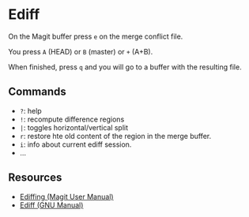 * Ediff

On the Magit buffer press =e= on the merge conflict file.

You press =A= (HEAD) or =B= (master) or =+= (A+B).

When finished, press =q= and you will go to a buffer with the resulting file.

** Commands

- =?=: help
- =!=: recompute difference regions
- =|=: toggles horizontal/vertical split
- =r=: restore hte old content of the region in the merge buffer.
- =i=: info about current ediff session.
- ...

** Resources

- [[https://magit.vc/manual/magit/Ediffing.html][Ediffing (Magit User Manual)]]
- [[https://www.gnu.org/software/emacs/manual/html_node/ediff/index.html#Top][Ediff (GNU Manual)]]
